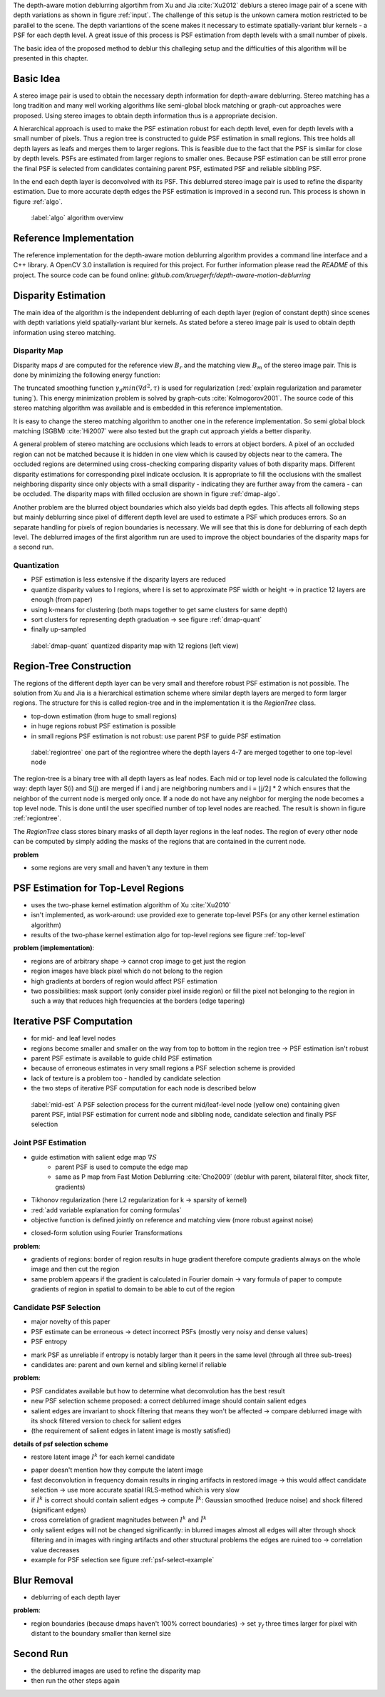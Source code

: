 The depth-aware motion deblurring algortihm from Xu and Jia :cite:`Xu2012` deblurs a stereo image pair of a scene with depth variations as shown in figure :ref:`input`. The challenge of this setup is the unkown camera motion restricted to be parallel to the scene. The depth variantions of the scene makes it necessary to estimate spatially-variant blur kernels - a PSF for each depth level. A great issue of this process is PSF estimation from depth levels with a small number of pixels.

The basic idea of the proposed method to deblur this challeging setup and the difficulties of this algorithm will be presented in this chapter.

.. raw:: LaTex

    \begin{figure}[!htb]
        \centering
        \begin{subfigure}{.5\textwidth}
            \centering
            \includegraphics[width=170pt]{../images/mouse_left.jpg}
            \caption{left image (reference view)}
        \end{subfigure}%
        \begin{subfigure}{.5\textwidth}
            \centering
            \includegraphics[width=170pt]{../images/mouse_right.jpg}
            \caption{right image (matching view)}
        \end{subfigure}
        \caption{Blurred input images}
        \label{input}
    \end{figure}



Basic Idea
++++++++++

A stereo image pair is used to obtain the necessary depth information for depth-aware deblurring. Stereo matching has a long tradition and many well working algorithms like semi-global block matching or graph-cut approaches were proposed. Using stereo images to obtain depth information thus is a appropriate decision.

A hierarchical approach is used to make the PSF estimation robust for each depth level, even for depth levels with a small number of pixels. Thus a region tree is constructed to guide PSF estimation in small regions. This tree holds all depth layers as leafs and merges them to larger regions. This is feasible due to the fact that the PSF is similar for close by depth levels. PSFs are estimated from larger regions to smaller ones. Because PSF estimation can be still error prone the final PSF is selected from candidates containing parent PSF, estimated PSF and reliable sibbling PSF.

In the end each depth layer is deconvolved with its PSF. This deblurred stereo image pair is used to refine the disparity estimation. Due to more accurate depth edges the PSF estimation is improved in a second run. This process is shown in figure :ref:`algo`.

.. figure:: ../images/algo-overview.jpg
   :width: 100%

   :label:`algo` algorithm overview



Reference Implementation
++++++++++++++++++++++++

The reference implementation for the depth-aware motion deblurring algorithm provides a command line interface and a C++ library. A OpenCV 3.0 installation is required for this project. For further information please read the *README* of this project. The source code can be found online: *github.com/kruegerfr/depth-aware-motion-deblurring*



Disparity Estimation
++++++++++++++++++++

The main idea of the algorithm is the independent deblurring of each depth layer (region of constant depth) since scenes with depth variations yield spatially-variant blur kernels. As stated before a stereo image pair is used to obtain depth information using stereo matching.

Disparity Map
-------------

Disparity maps :math:`d` are computed for the reference view :math:`B_r` and the matching view :math:`B_m` of the stereo image pair. This is done by minimizing the following energy function:

.. math:: :numbered:
    
    E(d) = \| B_m(x - d(x)) - B_r(x)\|^2 + \gamma_d min(\nabla d^2, \tau)

The truncated smoothing function :math:`\gamma_d min(\nabla d^2, \tau)` is used for regularization (:red:`explain regularization and parameter tuning`). This energy minimization problem is solved by graph-cuts :cite:`Kolmogorov2001`. The source code of this stereo matching algorithm was available and is embedded in this reference implementation.

It is easy to change the stereo matching algorithm to another one in the reference implementation. So semi global block matching (SGBM) :cite:`Hi2007` were also tested but the graph cut approach yields a better disparity.

A general problem of stereo matching are occlusions which leads to errors at object borders. A pixel of an occluded region can not be matched because it is hidden in one view which is caused by objects near to the camera. The occluded regions are determined using cross-checking comparing disparity values of both disparity maps. Different disparity estimations for corresponding pixel indicate occlusion. It is appropriate to fill the occlusions with the smallest neighboring disparity since only objects with a small disparity - indicating they are further away from the camera - can be occluded. The disparity maps with filled occlusion are shown in figure :ref:`dmap-algo`.

.. raw:: LaTex

    \begin{figure}[!ht]
        \centering
        \begin{subfigure}{.5\textwidth}
            \centering
            \includegraphics[width=170pt]{../images/dmap-algo-left.png}
            \caption{left-right}
        \end{subfigure}%
        \begin{subfigure}{.5\textwidth}
            \centering
            \includegraphics[width=170pt]{../images/dmap-algo-right.png}
            \caption{right-left}
        \end{subfigure}
        \caption{disparity maps with filled occlusions}
        \label{dmap-algo}
    \end{figure}

Another problem are the blurred object boundaries which also yields bad depth egdes. This affects all following steps but mainly deblurring since pixel of different depth level are used to estimate a PSF which produces errors. So an separate handling for pixels of region boundaries is necessary. We will see that this is done for deblurring of each depth level. The deblurred images of the first algorithm run are used to improve the object boundaries of the disparity maps for a second run.


Quantization
------------

- PSF estimation is less extensive if the disparity layers are reduced
- quantize disparity values to l regions, where l is set to approximate PSF width or height -> in practice 12 layers are enough (from paper)
- using k-means for clustering (both maps together to get same clusters for same depth)
- sort clusters for representing depth graduation -> see figure :ref:`dmap-quant`
- finally up-sampled

.. figure:: ../images/dmap-final-left.png
   :width: 200 pt

   :label:`dmap-quant` quantized disparity map with 12 regions (left view)



Region-Tree Construction
++++++++++++++++++++++++

The regions of the different depth layer can be very small and therefore robust PSF estimation is not possible. The solution from Xu and Jia is a hierarchical estimation scheme where similar depth layers are merged to form larger regions. The structure for this is called region-tree and in the implementation it is the *RegionTree* class.

- top-down estimation (from huge to small regions)
- in huge regions robust PSF estimation is possible
- in small regions PSF estimation is not robust: use parent PSF to guide PSF estimation

.. figure:: ../images/regiontree-detail.jpg
   :width: 300 pt

   :label:`regiontree` one part of the regiontree where the depth layers 4-7 are merged together to one top-level node

The region-tree is a binary tree with all depth layers as leaf nodes. Each mid or top level node is calculated the following way: depth layer S(i) and S(j) are merged if i and j are neighboring numbers and i = ⌊j/2⌋ * 2 which ensures that the neighbor of the current node is merged only once. If a node do not have any neighbor for merging the node becomes a top level node. This is done until the user specified number of top level nodes are reached. The result is shown in figure :ref:`regiontree`.

The *RegionTree* class stores binary masks of all depth layer regions in the leaf nodes. The region of every other node can be computed by simply adding the masks of the regions that are contained in the current node.

**problem**

- some regions are very small and haven't any texture in them



PSF Estimation for Top-Level Regions
++++++++++++++++++++++++++++++++++++

- uses the two-phase kernel estimation algorithm of Xu :cite:`Xu2010`
- isn't implemented, as work-around: use provided exe to generate top-level PSFs (or any other kernel estimation algorithm)
- results of the two-phase kernel estimation algo for top-level regions see figure :ref:`top-level`

.. raw:: LaTex

    \begin{figure}[!ht]
        \centering
        \begin{subfigure}{.35\textwidth}
            \centering
            \includegraphics[width=100pt]{../images/top-0-left.jpg}
            \caption{background}
        \end{subfigure}%
        \begin{subfigure}{.35\textwidth}
            \centering
            \includegraphics[width=100pt]{../images/top-1-left.jpg}
            \caption{middle}
        \end{subfigure}%
        \begin{subfigure}{.35\textwidth}
            \centering
            \includegraphics[width=100pt]{../images/top-2-left.jpg}
            \caption{foreground}
        \end{subfigure}

        \begin{subfigure}{.35\textwidth}
            \centering
            \includegraphics[width=35pt]{../images/kernel0.png}
            \caption{background}
        \end{subfigure}%
        \begin{subfigure}{.35\textwidth}
            \centering
            \includegraphics[width=35pt]{../images/kernel1.png}
            \caption{middle}
        \end{subfigure}%
        \begin{subfigure}{.35\textwidth}
            \centering
            \includegraphics[width=35pt]{../images/kernel2.png}
            \caption{foreground}
        \end{subfigure}
        \caption{top-level-regions (left view) and their PSFs (using two-phase kernel estimation executable)}
        \label{top-level}
    \end{figure}

**problem (implementation)**:

- regions are of arbitrary shape -> cannot crop image to get just the region
- region images have black pixel which do not belong to the region
- high gradients at borders of region would affect PSF estimation
- two possibilities: mask support (only consider pixel inside region) or fill the pixel not belonging to the region in such a way that reduces high frequencies at the borders (edge tapering)



Iterative PSF Computation
+++++++++++++++++++++++++

- for mid- and leaf level nodes
- regions become smaller and smaller on the way from top to bottom in the region tree -> PSF estimation isn't robust
- parent PSF estimate is available to guide child PSF estimation
- because of erroneous estimates in very small regions a PSF selection scheme is provided
- lack of texture is a problem too - handled by candidate selection
- the two steps of iterative PSF computation for each node is described below

.. figure:: ../images/mid-level-estimation.jpg
   :width: 170 pt

   :label:`mid-est` A PSF selection process for the current mid/leaf-level node (yellow one) containing given parent PSF, intial PSF estimation for current node and sibbling node, candidate selection and finally PSF selection


Joint PSF Estimation
--------------------

- guide estimation with salient edge map :math:`\nabla S`
    - parent PSF is used to compute the edge map
    - same as P map from Fast Motion Deblurring :cite:`Cho2009` (deblur with parent, bilateral filter, shock filter, gradients)
- Tikhonov regularization (here L2 regularization for k -> sparsity of kernel)
- :red:`add variable explanation for coming formulas`
- objective function is defined jointly on reference and matching view (more robust against noise)

.. math:: :numbered:
    
    E(k) = \sum_{i \in \{r,m\}} \| \nabla S_i \otimes k - \nabla B_i \|^2 + \gamma_k \|k\|^2

- closed-form solution using Fourier Transformations

.. math:: :numbered:
    
    k = F^{-1} \frac
        {\sum_i \overline{F_{\partial_x S_i}} F_{\partial_x B_i}  +  \sum_i \overline{F_{\partial_y S_i}} F_{\partial_ y B_i}} 
        {\sum_i (\overline{F_{\partial_x S_i}} F_{\partial_x S_i} + \overline{F_{\partial_y S_i}} F_{\partial_y S_i} )  +  \gamma_k F_{1}^2}

**problem**:

- gradients of regions: border of region results in huge gradient therefore compute gradients always on the whole image and then cut the region
- same problem appears if the gradient is calculated in Fourier domain -> vary formula of paper to compute gradients of region in spatial to domain to be able to cut of the region


Candidate PSF Selection
-----------------------

- major novelty of this paper
- PSF estimate can be erroneous -> detect incorrect PSFs (mostly very noisy and dense values)
- PSF entropy

.. math:: :numbered:

    H(k) = - \sum_{x \in k} x \log x

- mark PSF as unreliable if entropy is notably larger than it peers in the same level (through all three sub-trees)

- candidates are: parent and own kernel and sibling kernel if reliable

**problem**:

- PSF candidates available but how to determine what deconvolution has the best result
- new PSF selection scheme proposed: a correct deblurred image should contain salient edges
- salient edges are invariant to shock filtering that means they won't be affected -> compare deblurred image with its shock filtered version to check for salient edges
- (the requirement of salient edges in latent image is mostly satisfied)

**details of psf selection scheme**

- restore latent image :math:`I^k` for each kernel candidate

.. math:: :numbered:

    E(I^k) = \| I^k \otimes k - B \|^2 +  \gamma \|\nabla I^k \|^2


.. raw:: LaTex

    \begin{figure}[!ht]
        \centering
        \begin{subfigure}{.35\textwidth}
            \centering
            \includegraphics[width=35pt]{../images/mid-2-kernel-init.png}
            \caption{ estimated PSF}
        \end{subfigure}%
        \begin{subfigure}{.35\textwidth}
            \centering
            \includegraphics[width=35pt]{../images/kernel0.png}
            \caption{ PSF from parent}
        \end{subfigure}%
        \begin{subfigure}{.35\textwidth}
            \centering
            \includegraphics[width=35pt]{../images/mid-3-kernel-init.png}
            \caption{ PSF from sibbling}
        \end{subfigure}

        \begin{subfigure}{.35\textwidth}
            \centering
            \includegraphics[width=100pt]{../images/mid-2-deconv-0.png}
            \caption{energy 0.19057}
        \end{subfigure}%
        \begin{subfigure}{.35\textwidth}
            \centering
            \includegraphics[width=100pt]{../images/mid-2-deconv-1.png}
            \caption{energy 0.19255}
        \end{subfigure}%
        \begin{subfigure}{.35\textwidth}
            \centering
            \includegraphics[width=100pt]{../images/mid-2-deconv-2.png}
            \caption{energy 0.19733}
        \end{subfigure}
        \caption{PSF selection for one node with 3 candidates and the deconvolved images. The candidate with the smallest energy is chosen}
        \label{psf-select-example}
    \end{figure}

- paper doesn't mention how they compute the latent image
- fast deconvolution in frequency domain results in ringing artifacts in restored image -> this would affect candidate selection -> use more accurate spatial IRLS-method which is very slow
- if :math:`I^k` is correct should contain salient edges -> compute :math:`\tilde{I^k}`: Gaussian smoothed (reduce noise) and shock filtered (significant edges)

- cross correlation of gradient magnitudes between :math:`I^k` and :math:`\tilde{I^k}`
- only salient edges will not be changed significantly: in blurred images almost all edges will alter through shock filtering and in images with ringing artifacts and other structural problems the edges are ruined too -> correlation value decreases
- example for PSF selection see figure :ref:`psf-select-example`



Blur Removal
++++++++++++

- deblurring of each depth layer

.. math:: :numbered:

    E(I) = \| I \otimes k^d - B \|^2 +  \gamma_f \|\nabla I \|^2

**problem**:

- region boundaries (because dmaps haven't 100% correct boundaries) -> set :math:`\gamma_f` three times larger for pixel with distant to the boundary smaller than kernel size



Second Run
++++++++++

- the deblurred images are used to refine the disparity map
- then run the other steps again